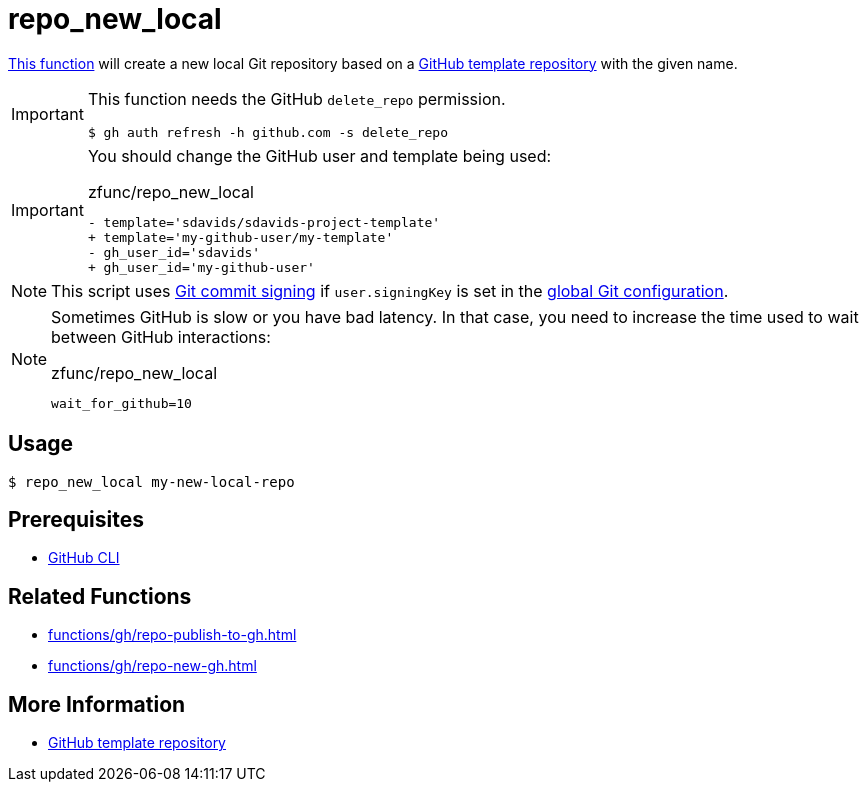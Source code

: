 // SPDX-FileCopyrightText: © 2024 Sebastian Davids <sdavids@gmx.de>
// SPDX-License-Identifier: Apache-2.0
= repo_new_local
:function_url: https://github.com/sdavids/sdavids-shell-misc/blob/main/zfunc/repo_new_local

{function_url}[This function^] will create a new local Git repository based on a https://docs.github.com/en/repositories/creating-and-managing-repositories/creating-a-template-repository[GitHub template repository] with the given name.

[IMPORTANT]
====
This function needs the GitHub `delete_repo` permission.

[,console]
----
$ gh auth refresh -h github.com -s delete_repo
----
====

[IMPORTANT]
====
You should change the GitHub user and template being used:

.zfunc/repo_new_local
[,shell,highlight=2,4]
----
- template='sdavids/sdavids-project-template'
+ template='my-github-user/my-template'
- gh_user_id='sdavids'
+ gh_user_id='my-github-user'
----
====

[NOTE]
====
This script uses https://git-scm.com/book/en/v2/Git-Tools-Signing-Your-Work[Git commit signing] if `user.signingKey` is set in the https://docs.github.com/en/authentication/managing-commit-signature-verification/telling-git-about-your-signing-key#telling-git-about-your-gpg-key[global Git configuration].
====

[NOTE]
====
Sometimes GitHub is slow or you have bad latency.
In that case, you need to increase the time used to wait between GitHub interactions:

.zfunc/repo_new_local
[,shell]
----
wait_for_github=10
----
====

== Usage

[,console]
----
$ repo_new_local my-new-local-repo
----

== Prerequisites

* xref:developer-guide::dev-environment/dev-installation.adoc#gh-cli[GitHub CLI]

== Related Functions

* xref:functions/gh/repo-publish-to-gh.adoc[]
* xref:functions/gh/repo-new-gh.adoc[]

== More Information

* https://docs.github.com/en/repositories/creating-and-managing-repositories/creating-a-template-repository[GitHub template repository]
